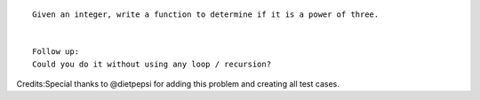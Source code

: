 ::

    Given an integer, write a function to determine if it is a power of three.


    Follow up:
    Could you do it without using any loop / recursion?

Credits:Special thanks to @dietpepsi for adding this problem and
creating all test cases.
